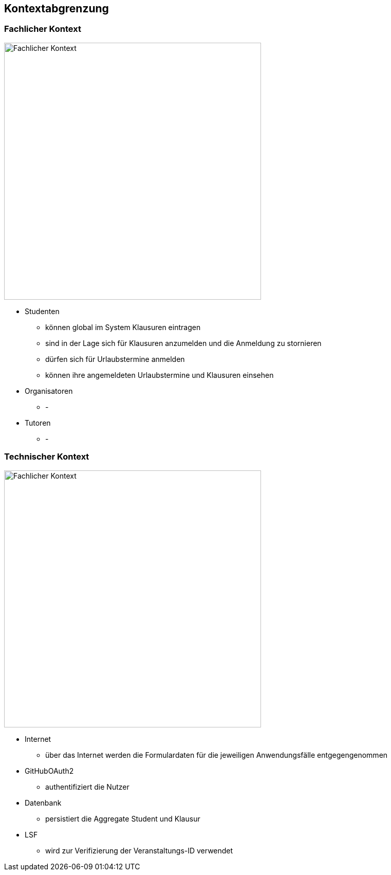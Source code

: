[[section-system-scope-and-context]]
== Kontextabgrenzung

=== Fachlicher Kontext

image:../images/fachlicher-kontext.png[Fachlicher Kontext, 500]

* Studenten
** können global im System Klausuren eintragen
** sind in der Lage sich für Klausuren anzumelden und die Anmeldung zu stornieren
** dürfen sich für Urlaubstermine anmelden
** können ihre angemeldeten Urlaubstermine und Klausuren einsehen

* Organisatoren
** -

* Tutoren
** -

=== Technischer Kontext

image:../images/technischer-kontext.png[Fachlicher Kontext, 500]

* Internet
** über das Internet werden die Formulardaten für die jeweiligen Anwendungsfälle entgegengenommen

* GitHubOAuth2
** authentifiziert die Nutzer

* Datenbank
** persistiert die Aggregate Student und Klausur

* LSF
** wird zur Verifizierung der Veranstaltungs-ID verwendet
